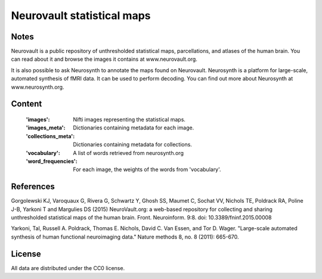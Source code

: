 Neurovault statistical maps
===========================


Notes
-----
Neurovault is a public repository of unthresholded statistical
maps, parcellations, and atlases of the human brain. You can read
about it and browse the images it contains at www.neurovault.org.

It is also possible to ask Neurosynth to annotate the maps found on
Neurovault. Neurosynth is a platform for large-scale, automated
synthesis of fMRI data. It can be used to perform decoding.  You can
find out more about Neurosynth at www.neurosynth.org.

Content
-------
    :'images': Nifti images representing the statistical maps.
    :'images_meta': Dictionaries containing metadata for each image.
    :'collections_meta': Dictionaries containing metadata for collections.
    :'vocabulary': A list of words retrieved from neurosynth.org
    :'word_frequencies': For each image, the weights of the words
                         from 'vocabulary'.

References
----------

Gorgolewski KJ, Varoquaux G, Rivera G, Schwartz Y, Ghosh SS,
Maumet C, Sochat VV, Nichols TE, Poldrack RA, Poline J-B, Yarkoni
T and Margulies DS (2015) NeuroVault.org: a web-based repository
for collecting and sharing unthresholded statistical maps of the
human brain. Front. Neuroinform. 9:8.  doi:
10.3389/fninf.2015.00008

Yarkoni, Tal, Russell A. Poldrack, Thomas E. Nichols, David
C. Van Essen, and Tor D. Wager. "Large-scale automated synthesis
of human functional neuroimaging data." Nature methods 8, no. 8
(2011): 665-670.

License
-------
All data are distributed under the CC0 license.
